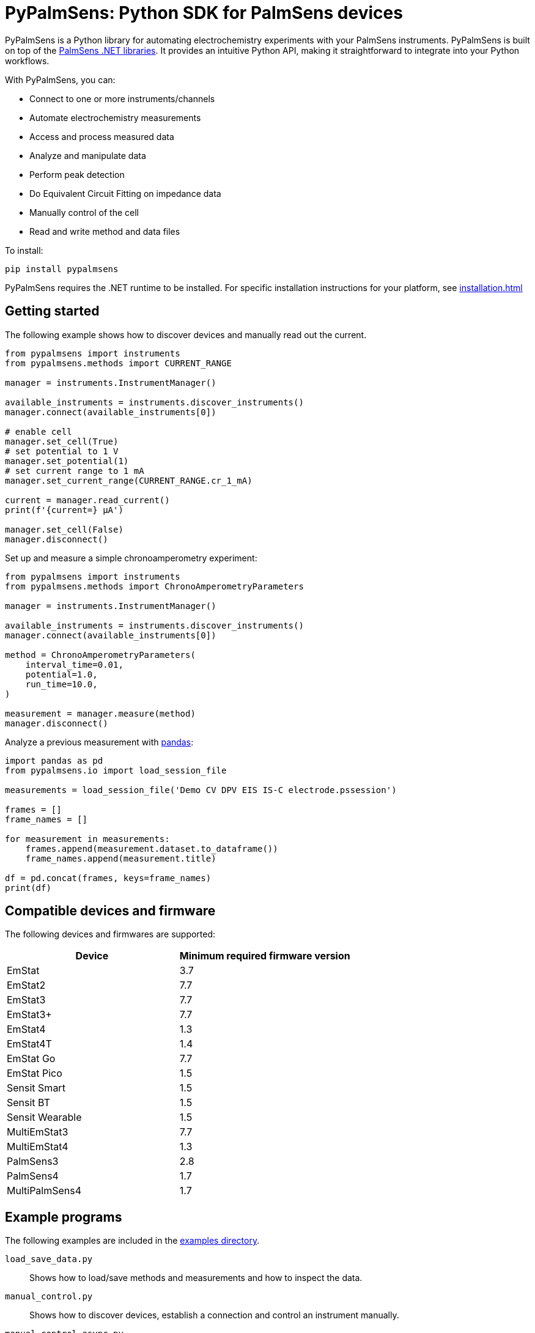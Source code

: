 = PyPalmSens: Python SDK for PalmSens devices

PyPalmSens is a Python library for automating electrochemistry experiments with your PalmSens instruments.
PyPalmSens is built on top of the xref:ROOT:index.adoc[PalmSens .NET libraries].
It provides an intuitive Python API, making it straightforward to integrate into your Python workflows.

With PyPalmSens, you can:

- Connect to one or more instruments/channels
- Automate electrochemistry measurements
- Access and process measured data
- Analyze and manipulate data
- Perform peak detection
- Do Equivalent Circuit Fitting on impedance data
- Manually control of the cell
- Read and write method and data files

To install:

```bash
pip install pypalmsens
```

PyPalmSens requires the .NET runtime to be installed.
For specific installation instructions for your platform, see xref:installation.adoc[]

== Getting started

The following example shows how to discover devices and manually read out the current.

```python
from pypalmsens import instruments
from pypalmsens.methods import CURRENT_RANGE

manager = instruments.InstrumentManager()

available_instruments = instruments.discover_instruments()
manager.connect(available_instruments[0])

# enable cell
manager.set_cell(True)
# set potential to 1 V
manager.set_potential(1)
# set current range to 1 mA
manager.set_current_range(CURRENT_RANGE.cr_1_mA)

current = manager.read_current()
print(f'{current=} µA')

manager.set_cell(False)
manager.disconnect()
```

Set up and measure a simple chronoamperometry experiment:

```python
from pypalmsens import instruments
from pypalmsens.methods import ChronoAmperometryParameters

manager = instruments.InstrumentManager()

available_instruments = instruments.discover_instruments()
manager.connect(available_instruments[0])

method = ChronoAmperometryParameters(
    interval_time=0.01,
    potential=1.0,
    run_time=10.0,
)

measurement = manager.measure(method)
manager.disconnect()
```

Analyze a previous measurement with https://pandas.pydata.org/[pandas]:

```python
import pandas as pd
from pypalmsens.io import load_session_file

measurements = load_session_file('Demo CV DPV EIS IS-C electrode.pssession')

frames = []
frame_names = []

for measurement in measurements:
    frames.append(measurement.dataset.to_dataframe())
    frame_names.append(measurement.title)

df = pd.concat(frames, keys=frame_names)
print(df)
```

== Compatible devices and firmware

The following devices and firmwares are supported:

[cols=",",options="header",]
|===
|Device |Minimum required firmware version
|EmStat |3.7
|EmStat2 |7.7
|EmStat3 |7.7
|EmStat3{plus} |7.7
|EmStat4 |1.3
|EmStat4T |1.4
|EmStat Go |7.7
|EmStat Pico |1.5
|Sensit Smart |1.5
|Sensit BT |1.5
|Sensit Wearable |1.5
|MultiEmStat3 |7.7
|MultiEmStat4 |1.3
|PalmSens3 |2.8
|PalmSens4 |1.7
|MultiPalmSens4 |1.7
|===

== Example programs

The following examples are included in the https://github.com/PalmSens/PalmSens_SDK/tree/main/python[examples directory].

`load_save_data.py`::
Shows how to load/save methods and measurements and how to inspect the data.
`manual_control.py`::
Shows how to discover devices, establish a connection and control an instrument manually.
`manual_control_async.py`::
Shows how to discover devices, establish a connection and control an instrument manually using the asynchronous instrument manager.
`measurement_CA.py`::
Shows how to configure and run a chronoamperometry measurement.
`measurement_CA_async.py`::
Shows how to configure and run a chronoamperometry measurement using the asynchronous instrument manager.
`measurement_CV.py`::
Shows how to configure and run a cyclic voltammetry measurement.
`measurement_EIS.py`::
Shows how to configure and run a EIS measurement.
`measurement_MethodSCRIPT_sandbox.py`::
Shows how to configure and run a MethodSCRIPT Sandbox measurement.
`measurement_stream_to_csv.py`::
Shows how to configure and run a chronoamperometry measurement and write the results to a CSV file in real-time.
`measurement_SWV_vs_OCP.py`::
Shows how to configure and run a square wave voltammetry measurement versus OCP.
`multiplexer.py`::
Shows how to configure and control a multiplexer and run consecutive and alternating multiplexer measurments.
`multichannel_measurement.py`::
Shows how to connect to a collection of instruments and run a chronoamperometry measurement on all channels simultaneously.
`multichannel_measurement_custom_loop.py`::
Shows how to run and configure a sequence of measurements on a collection of channels simultaneously.
`multichannel_HW_sync.py`::
Shows how to connect to a collection of instruments and run a chronopotentiometry measurement on all channels simultaneously using hardware synchronization.
